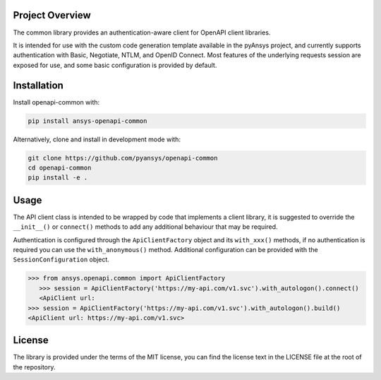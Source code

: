 Project Overview
----------------
The common library provides an authentication-aware client for OpenAPI client libraries.

It is intended for use with the custom code generation template available in the pyAnsys project, 
and currently supports authentication with Basic, Negotiate, NTLM, and OpenID Connect. Most features 
of the underlying requests session are exposed for use, and some basic configuration is provided by 
default.


Installation
------------

Install openapi-common with:

.. code::

   pip install ansys-openapi-common

Alternatively, clone and install in development mode with:

.. code::

   git clone https://github.com/pyansys/openapi-common
   cd openapi-common
   pip install -e .


Usage
-----
The API client class is intended to be wrapped by code that implements a client library,
it is suggested to override the ``__init__()`` or ``connect()`` methods to add any
additional behaviour that may be required.

Authentication is configured through the ``ApiClientFactory`` object and its ``with_xxx()``
methods, if no authentication is required you can use the ``with_anonymous()`` method.
Additional configuration can be provided with the ``SessionConfiguration`` object.

.. code:: python

   >>> from ansys.openapi.common import ApiClientFactory
      >>> session = ApiClientFactory('https://my-api.com/v1.svc').with_autologon().connect()
      <ApiClient url:
   >>> session = ApiClientFactory('https://my-api.com/v1.svc').with_autologon().build()
   <ApiClient url: https://my-api.com/v1.svc>


License
-------

The library is provided under the terms of the MIT license, you can find the license text in the LICENSE file
at the root of the repository.
